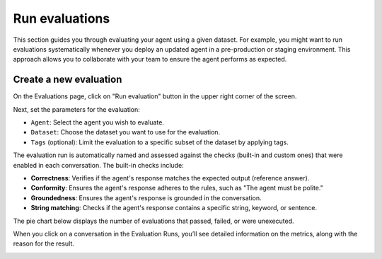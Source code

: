 ================
Run evaluations
================

This section guides you through evaluating your agent using a given dataset. For example, you might want to run evaluations systematically whenever you deploy an updated agent in a pre-production or staging environment. This approach allows you to collaborate with your team to ensure the agent performs as expected.


Create a new evaluation
------------------------

On the Evaluations page, click on "Run evaluation" button in the upper right corner of the screen.

.. image:: /_static/images/hub/evaluation-list.png
   :align: center
   :alt: "List of evaluations"
   :width: 800

Next, set the parameters for the evaluation:

- ``Agent``: Select the agent you wish to evaluate.

- ``Dataset``: Choose the dataset you want to use for the evaluation.

- ``Tags`` (optional): Limit the evaluation to a specific subset of the dataset by applying tags.

.. image:: /_static/images/hub/evaluation-run.png
   :align: center
   :alt: "New evaluation run"
   :width: 800

The evaluation run is automatically named and assessed against the checks (built-in and custom ones) that were enabled in each conversation. The built-in checks include:

- **Correctness**: Verifies if the agent's response matches the expected output (reference answer).

- **Conformity**: Ensures the agent's response adheres to the rules, such as "The agent must be polite."

- **Groundedness**: Ensures the agent's response is grounded in the conversation.

- **String matching**: Checks if the agent's response contains a specific string, keyword, or sentence.

The pie chart below displays the number of evaluations that passed, failed, or were unexecuted.

.. image:: /_static/images/hub/evaluation-metrics.png
   :align: center
   :alt: "Evaluation metrics"
   :width: 800

When you click on a conversation in the Evaluation Runs, you’ll see detailed information on the metrics, along with the reason for the result.

.. image:: /_static/images/hub/evaluation-detail.png
   :align: center
   :alt: "Evaluation detail"
   :width: 800